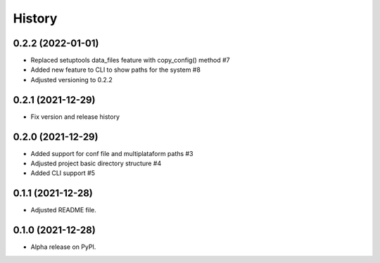 =======
History
=======

0.2.2 (2022-01-01)
------------------

* Replaced setuptools data_files feature with copy_config() method #7 
* Added new feature to CLI to show paths for the system #8 
* Adjusted versioning to 0.2.2

0.2.1 (2021-12-29)
------------------

* Fix version and release history

0.2.0 (2021-12-29)
------------------

* Added support for conf file and multiplataform paths #3
* Adjusted project basic directory structure #4
* Added CLI support #5

0.1.1 (2021-12-28)
------------------

* Adjusted README file.

0.1.0 (2021-12-28)
------------------

* Alpha release on PyPI.
